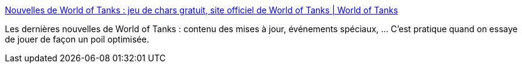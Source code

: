 :jbake-type: post
:jbake-status: published
:jbake-title: Nouvelles de World of Tanks : jeu de chars gratuit, site officiel de World of Tanks | World of Tanks
:jbake-tags: gaming,world-of-tanks,actualité,_mois_mai,_année_2020
:jbake-date: 2020-05-28
:jbake-depth: ../
:jbake-uri: shaarli/1590684108000.adoc
:jbake-source: https://nicolas-delsaux.hd.free.fr/Shaarli?searchterm=https%3A%2F%2Fworldoftanks.eu%2Ffr%2Fnews%2F&searchtags=gaming+world-of-tanks+actualit%C3%A9+_mois_mai+_ann%C3%A9e_2020
:jbake-style: shaarli

https://worldoftanks.eu/fr/news/[Nouvelles de World of Tanks : jeu de chars gratuit, site officiel de World of Tanks | World of Tanks]

Les dernières nouvelles de World of Tanks : contenu des mises à jour, événements spéciaux, ... C'est pratique quand on essaye de jouer de façon un poil optimisée.
